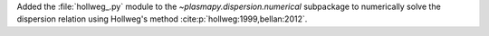 Added the :file:`hollweg_.py` module to the `~plasmapy.dispersion.numerical`
subpackage to numerically solve the dispersion relation using Hollweg's method
:cite:p:`hollweg:1999,bellan:2012`.

